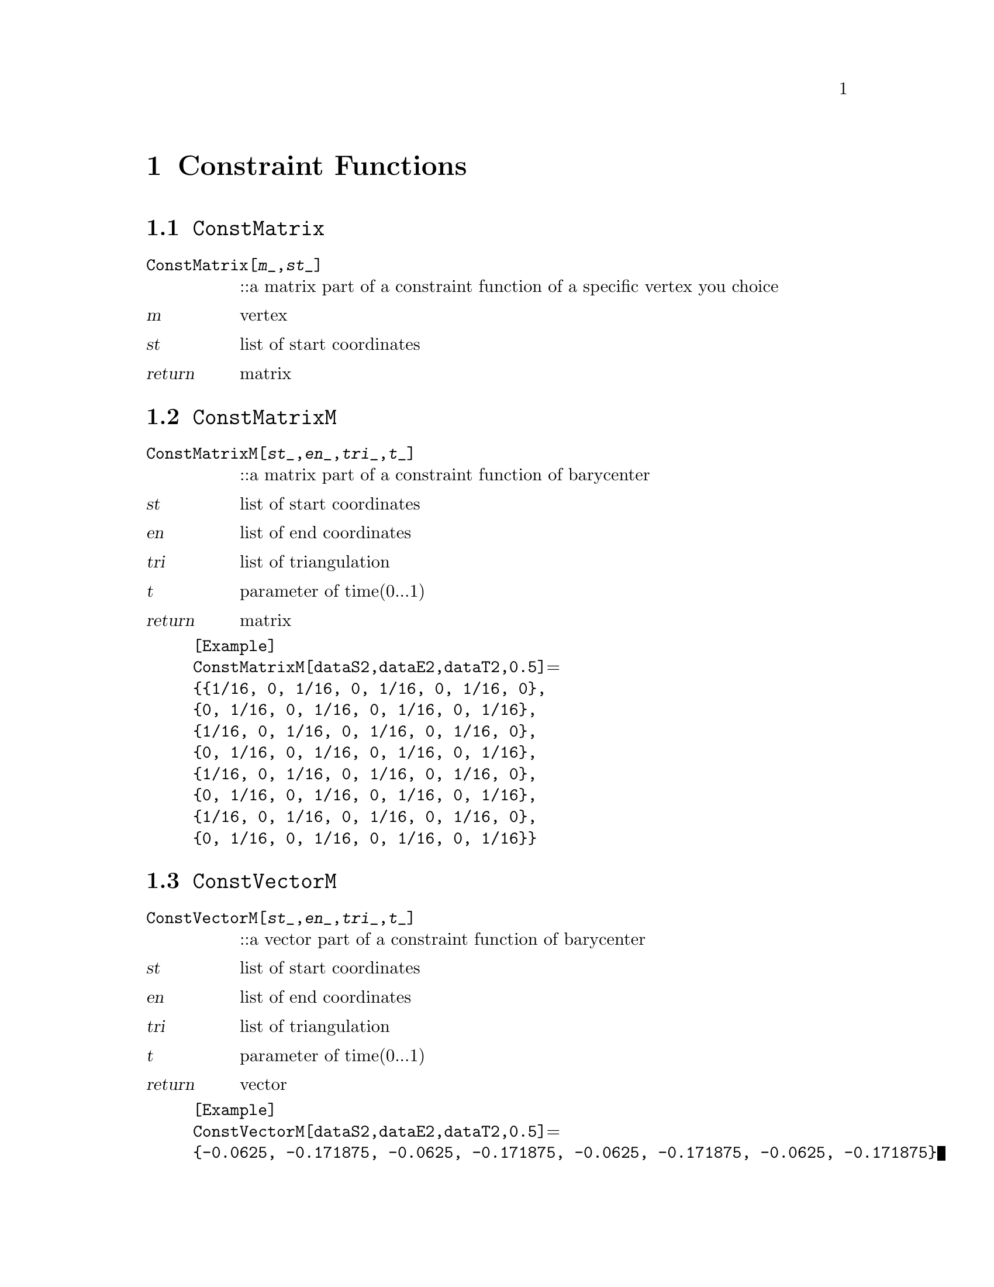 @chapter Constraint Functions

@node ConstMatrix,ConstMatrixM,,Constraint Functions
@section @code{ConstMatrix}
@findex ConstMatrix

@table @t
@item ConstMatrix[@var{m}_,@var{st}_]
::a matrix part of a constraint function of a specific vertex you choice
@end table

@table @var
@item @var{m}
vertex
@item @var{st}
list of start coordinates
@item return
matrix
@end table

@node ConstMatrixM,ConstVectorM,ConstMatrix,Constraint Functions
@section @code{ConstMatrixM}
@findex ConstMatrixM

@table @t
@item ConstMatrixM[@var{st}_,@var{en}_,@var{tri}_,@var{t}_]
::a matrix part of a constraint function of barycenter
@end table

@table @var
@item @var{st}
list of start coordinates
@item @var{en}
list of end coordinates
@item @var{tri}
list of triangulation
@item @var{t}
parameter of time(0...1)
@item return
matrix
@end table

@example
[Example] 
ConstMatrixM[dataS2,dataE2,dataT2,0.5]@math{=}
@{@{1/16, 0, 1/16, 0, 1/16, 0, 1/16, 0@},
@{0, 1/16, 0, 1/16, 0, 1/16, 0, 1/16@},
@{1/16, 0, 1/16, 0, 1/16, 0, 1/16, 0@},
@{0, 1/16, 0, 1/16, 0, 1/16, 0, 1/16@},
@{1/16, 0, 1/16, 0, 1/16, 0, 1/16, 0@},
@{0, 1/16, 0, 1/16, 0, 1/16, 0, 1/16@}, 
@{1/16, 0, 1/16, 0, 1/16, 0, 1/16, 0@}, 
@{0, 1/16, 0, 1/16, 0, 1/16, 0, 1/16@}@}
@c @image{img/RoachGraph,,4cm}
@end example

@node ConstVectorM,ConstfixMatrix,ConstMatrixM, Constraint Functions
@section @code{ConstVectorM}
@findex ConstVectorM

@table @t
@item ConstVectorM[@var{st}_,@var{en}_,@var{tri}_,@var{t}_]
::a vector part of a constraint function of barycenter
@end table

@table @var
@item @var{st}
list of start coordinates
@item @var{en}
list of end coordinates
@item @var{tri}
list of triangulation
@item @var{t}
parameter of time(0...1)
@item return
vector
@end table

@example
[Example] 
ConstVectorM[dataS2,dataE2,dataT2,0.5]@math{=}
@{-0.0625, -0.171875, -0.0625, -0.171875, -0.0625, -0.171875, -0.0625, -0.171875@}
@c @image{img/RoachGraph,,4cm}
@end example


@node ConstfixMatrix,ConstfixVector,ConstVectorM, Constraint Functions
@section @code{ConstfixMatrix}
@findex ConstfixMatrix

@table @t
@item ConstfixMatrix[@var{n}_,@var{k}_,@var{l}_,@var{st}_]
::a matrix part of a constraint function fixing user - specified vector
@end table

@table @var
@item @var{n}
weight of constraint function
@item @var{k},@var{l}
Choice two numbers you want to fix.
@item @var{st}
list of start coordinates
@item return
matrix
@end table

@example
[Example] 
ConstfixMatrix[2,1,2,dataS2]@math{=}
@{@{2, 0, -2, 0, 0, 0, 0, 0@},
@{0, 2, 0, -2, 0, 0, 0, 0@}, 
@{-2, 0, 2, 0, 0, 0, 0, 0@}, 
@{0, -2, 0, 2, 0, 0, 0, 0@}, 
@{0, 0, 0, 0, 0, 0, 0, 0@}, 
@{0, 0, 0, 0, 0, 0, 0, 0@}, 
@{0, 0, 0, 0, 0, 0, 0, 0@}, 
@{0, 0, 0, 0, 0, 0, 0, 0@}@}
@c @image{img/RoachGraph,,4cm}
@end example


@node ConstfixVector,ConstPair,ConstfixMatrix, Constraint Functions
@section @code{ConstfixVector}
@findex ConstfixVector

@table @t
@item ConstfixVector[@var{n}_,@var{k}_,@var{l}_,@var{st}_]
::a vector part of a constraint function fixing user - specified vector
@end table

@table @var
@item @var{n}
weight of constraint function
@item @var{k},@var{l}
Choice two numbers you want to fix.
@item @var{st}
list of start coordinates
@item return
vector
@end table

@example
[Example] 
ConstfixVector[2,1,2,dataS2]@math{=}@{2, -6, -2, 6, 0, 0, 0, 0@}
@c @image{img/RoachGraph,,4cm}
@end example

@node ConstPair,ConstPair,ConstfixVector,Constraint Functions
@section @code{ConstPair}
@findex ConstPair

@table @t
@item ConstPair[@var{m}_]
::a pair of matrix and vector of a constraint function of a specific vertex you choice
@end table

@table @var
@item @var{m}
choice of vertex
@item return
@{matrix,vector@}
@end table

@example
[Example] 
ConstPair[1][Configuration,s]@math{=}
@{@{@{1, 0, 0, 0, 0, 0, 0, 0@},
@{0, 1, 0, 0, 0, 0, 0, 0@}, 
@{0, 0, 0, 0, 0, 0, 0, 0@}, 
@{0, 0, 0, 0, 0, 0, 0, 0@}, 
@{0, 0, 0, 0, 0, 0, 0, 0@}, 
@{0, 0, 0, 0, 0, 0, 0, 0@}, 
@{0, 0, 0, 0, 0, 0, 0, 0@}, 
@{0, 0, 0, 0, 0, 0, 0, 0@}@}, 
@{-2 (-1 + 3 s), -2 (1 + s), 0, 0, 0, 0, 0, 0@}@}
@c @image{img/RoachGraph,,4cm}
@end example


@node ConstPair,DoubleMatrix,ConstPair,Constraint Functions
@section @code{ConstPair}
@findex ConstPair

@table @t
@item ConstPair[@var{m}_,@var{n}_]
::a pair of matrix and vector of a constraint function of a specific two vertices you choice
@end table

@table @var
@item @var{m},@var{n}
choice of vertex
@item return
@{matrix,vector@}
@end table

@example
[Example] 
ConstPair[1,2][Configuration2,s]@math{=}
@{@{@{1, 0, 0, 0, 0, 0, 0, 0@},
@{0, 1, 0, 0, 0, 0, 0, 0@}, 
@{0, 0, 1, 0, 0, 0, 0, 0@}, 
@{0, 0, 0, 1, 0, 0, 0, 0@}, 
@{0, 0, 0, 0, 0, 0, 0, 0@}, 
@{0, 0, 0, 0, 0, 0, 0, 0@}, 
@{0, 0, 0, 0, 0, 0, 0, 0@}, 
@{0, 0, 0, 0, 0, 0, 0, 0@}@},
@{-2 (-1 + 3 s), -2 (1 + s), -6 s, -2 (-2 (1 - s) + 4 s), 0, 0, 0, 0@}@}
@c @image{img/RoachGraph,,4cm}
@end example


@node DoubleMatrix,,ConstPair,Constraint Functions
@section @code{DoubleMatrix}
@findex DoubleMatrix

@table @t
@item DoubleMatrix[@var{m}_]
::Return matrix appearing elements and 0 in turn.
@end table

@table @var
@item @var{m}
matrix
@item return
matrix
@end table

@example
[Example] 
DoubleMatrix[@{@{1, 2@}, @{3, 4@}@}]@math{=}
@{@{1, 0, 2, 0@}, @{0, 1, 0, 2@}, @{3, 0, 4, 0@}, @{0, 3, 0, 4@}@}
@c @image{img/RoachGraph,,4cm}
@end example

